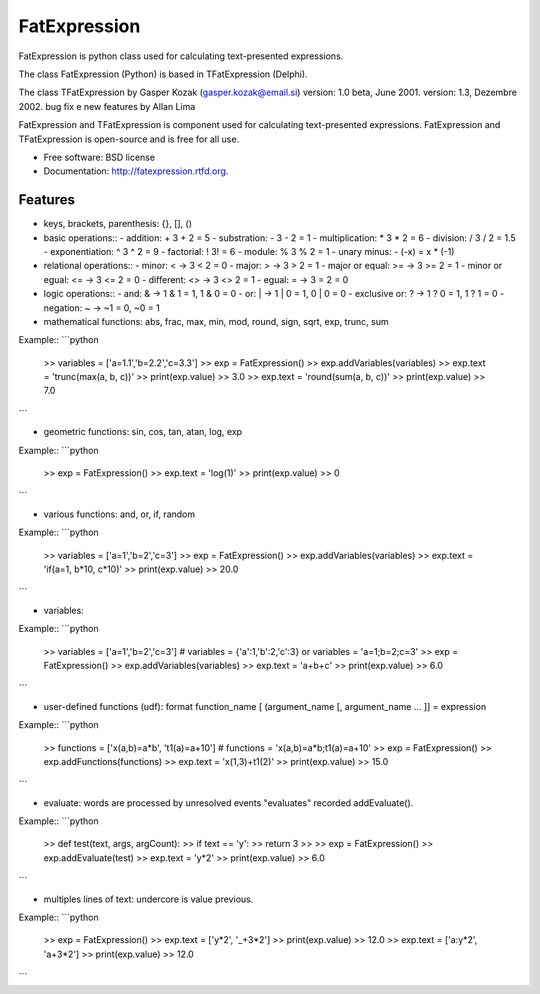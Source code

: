 ===============================
FatExpression
===============================

.. image:: https://badge.fury.io/py/fatexpression.png
    :target: http://badge.fury.io/py/fatexpression
    
.. image:: https://travis-ci.org/ikkebr/fatexpression.png?branch=master
        :target: https://travis-ci.org/ikkebr/fatexpression

.. image:: https://pypip.in/d/fatexpression/badge.png
        :target: https://pypi.python.org/pypi/fatexpression

.. image:: https://coveralls.io/repos/ikkebr/fatexpression/badge.png 
        :target: https://coveralls.io/r/ikkebr/fatexpression


FatExpression is python class used for calculating text-presented expressions.

The class FatExpression (Python) is based in TFatExpression (Delphi).

The class TFatExpression by Gasper Kozak (gasper.kozak@email.si)
version: 1.0 beta, June 2001.
version: 1.3, Dezembre 2002. bug fix e new features by Allan Lima

FatExpression and TFatExpression is component used for calculating text-presented expressions.
FatExpression and TFatExpression is open-source and is free for all use.

* Free software: BSD license
* Documentation: http://fatexpression.rtfd.org.

Features
--------

- keys, brackets, parenthesis: {}, [], ()

- basic operations::
  - addition:         +      3 + 2 = 5
  - substration:      -      3 - 2 = 1
  - multiplication:   *      3 * 2 = 6
  - division:         /      3 / 2 = 1.5
  - exponentiation:   ^      3 ^ 2 = 9
  - factorial:       !      3! = 6
  - module:           %      3 % 2 = 1
  - unary minus:      -      (-x) = x * (-1)

- relational operations::
  - minor: < -> 3 < 2 = 0
  - major: > -> 3 > 2 = 1
  - major or equal: >=  -> 3 >= 2 = 1
  - minor or egual: <=  -> 3 <= 2 = 0
  - different: <>  -> 3 <> 2 = 1
  - egual: =  -> 3 = 2 = 0

- logic operations::
  - and: & -> 1 & 1 = 1, 1 & 0 = 0
  - or: | -> 1 | 0 = 1, 0 | 0 = 0
  - exclusive or: ? -> 1 ? 0 = 1, 1 ? 1 = 0
  - negation: ~ -> ~1 = 0, ~0 = 1

- mathematical functions: abs, frac, max, min, mod, round, sign, sqrt, exp, trunc, sum

Example::
```python
    >> variables = ['a=1.1','b=2.2','c=3.3']
    >> exp = FatExpression()
    >> exp.addVariables(variables)
    >> exp.text = 'trunc(max(a, b, c))'
    >> print(exp.value)
    >> 3.0
    >> exp.text = 'round(sum(a, b, c))'
    >> print(exp.value)
    >> 7.0
```

- geometric functions: sin, cos, tan, atan, log, exp

Example::
```python
    >> exp = FatExpression()
    >> exp.text = 'log(1)'
    >> print(exp.value)
    >> 0
```

- various functions: and, or, if, random

Example::
```python
    >> variables = ['a=1','b=2','c=3']
    >> exp = FatExpression()
    >> exp.addVariables(variables)
    >> exp.text = 'if(a=1, b*10, c*10)'
    >> print(exp.value)
    >> 20.0
```

- variables:

Example::
```python
    >> variables = ['a=1','b=2','c=3'] # variables = {'a':1,'b':2,'c':3} or variables = 'a=1;b=2;c=3'
    >> exp = FatExpression()
    >> exp.addVariables(variables)
    >> exp.text = 'a+b+c'
    >> print(exp.value)
    >> 6.0
```

- user-defined functions (udf):
  format function_name [ (argument_name [, argument_name ... ]] = expression

Example::
```python
    >> functions = ['x(a,b)=a*b', 't1(a)=a+10'] # functions = 'x(a,b)=a*b;t1(a)=a+10'
    >> exp = FatExpression()
    >> exp.addFunctions(functions)
    >> exp.text = 'x(1,3)+t1(2)'
    >> print(exp.value)
    >> 15.0
```

- evaluate: words are processed by unresolved events "evaluates" recorded addEvaluate().

Example::
```python
    >> def test(text, args, argCount):
    >>     if text == 'y':
    >>         return 3
    >>
    >> exp = FatExpression()
    >> exp.addEvaluate(test)
    >> exp.text = 'y*2'
    >> print(exp.value)
    >> 6.0
```

- multiples lines of text: undercore is value previous.

Example::
```python
    >> exp = FatExpression()
    >> exp.text = ['y*2', '_+3*2']
    >> print(exp.value)
    >> 12.0
    >> exp.text = ['a:y*2', 'a+3*2']
    >> print(exp.value)
    >> 12.0
```
